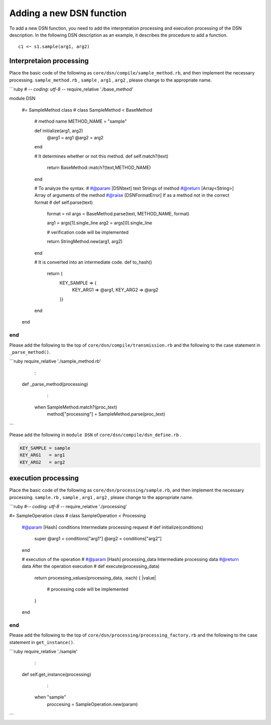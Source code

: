 ==========================
Adding a new DSN function
==========================

To add a new DSN function, you need to add the interpretation processing and execution processing of the DSN description.
In the following DSN description as an example, it describes the procedure to add a function.

::

    c1 <~ s1.sample(arg1, arg2)


Interpretaion processing
=========================

Place the basic code of the following as ``core/dsn/compile/sample_method.rb``, and then implement the necessary processing.
``sample_method.rb`` , ``sample`` , ``arg1`` , ``arg2`` , please change to the appropriate name.


```ruby
# -*- coding: utf-8 -*-
require_relative './base_method'

module DSN

    #= SampleMethod class
    #
    class SampleMethod < BaseMethod
        # method name
        METHOD_NAME = "sample"

        def initialize(arg1, arg2)
            @arg1 = arg1
            @arg2 = arg2
        end

        # It determines whether or not this method.
        def self.match?(text)
            return BaseMethod::match?(text,METHOD_NAME)
        end

        # To analyze the syntax.
        #
        #@param [DSNtext] text Strings of method
        #@return [Array<String>] Array of arguments of the method
        #@raise [DSNFormatError] If as a method not in the correct format
        #
        def self.parse(text)
            format = nil
            args = BaseMethod.parse(text, METHOD_NAME, format)

            arg1 = args[1].single_line
            arg2 = args[0].single_line

            # verification code will be implemented

            return StringMethod.new(arg1, arg2)
        end

        # It is converted into an intermediate code.
        def to_hash()
            return {
                KEY_SAMPLE => {
                    KEY_ARG1 => @arg1,
                    KEY_ARG2 => @arg2
                }}
        end
    end
end
```


Please add the following to the top of ``core/dsn/compile/transmission.rb`` and the following to the case statement in ``_parse_method()``.


```ruby
require_relative './sample_method.rb'

            :

    def _parse_method(processing)

            :

        when SampleMethod.match?(proc_text)
            method["processing"] = SampleMethod.parse(proc_text)
```


Please add the following in ``module DSN`` of ``core/dsn/compile/dsn_define.rb`` .

.. code-block:: ruby

    KEY_SAMPLE = sample
    KEY_ARG1   = arg1
    KEY_ARG2   = arg2



execution processing
=====================

Place the basic code of the following as ``core/dsn/processing/sample.rb``, and then implement the necessary processing.
``sample.rb`` , ``sample`` , ``arg1`` , ``arg2`` , please change to the appropriate name.


```ruby
#-*- coding: utf-8 -*-
require_relative './processing'

#= SampleOperation class
#
class SampleOperation < Processing

    #@param [Hash] conditions Intermediate processing request
    #
    def initialize(conditions)
        super
        @arg1 = conditions["arg1"]
        @arg2 = conditions["arg2"]
    end

    # execution of the operation
    #
    #@param [Hash] processing_data Intermediate processing data
    #@return data After the operation execution
    #
    def execute(processing_data)
        return processing_values(processing_data, :each) { |value|

            # processing code will be implemented

        }
    end
end
```

Please add the following to the top of ``core/dsn/processing/processing_factory.rb`` and the following to the case statement in ``get_instance()``.


```ruby
require_relative './sample'

            :

    def self.get_instance(processing)

            :

        when "sample"
            proccesing = SampleOperation.new(param)
```

